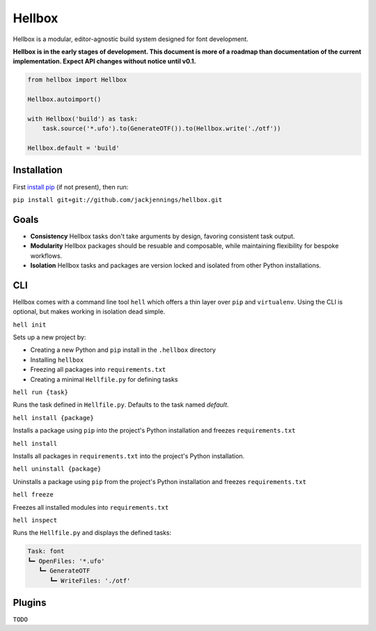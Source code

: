 Hellbox
=======

Hellbox is a modular, editor-agnostic build system designed for font development.

**Hellbox is in the early stages of development. This document is more of a roadmap than documentation of the current implementation. Expect API changes without notice until v0.1.**

.. image:: https://travis-ci.org/hellboxpy/hellbox.svg?branch=master
    :target: https://travis-ci.org/hellboxpy/hellbox

.. code-block:: python
  
  from hellbox import Hellbox
  
  Hellbox.autoimport()
  
  with Hellbox('build') as task:
      task.source('*.ufo').to(GenerateOTF()).to(Hellbox.write('./otf'))

  Hellbox.default = 'build'

Installation
------------

First `install pip`_ (if not present), then run:

``pip install git+git://github.com/jackjennings/hellbox.git``

Goals
-----

* **Consistency** Hellbox tasks don't take arguments by design, favoring consistent task output.
* **Modularity** Hellbox packages should be resuable and composable, while maintaining flexibility for bespoke workflows.
* **Isolation** Hellbox tasks and packages are version locked and isolated from other Python installations.

CLI
---

Hellbox comes with a command line tool ``hell`` which offers a thin layer over ``pip`` and ``virtualenv``. Using the CLI is optional, but makes working in isolation dead simple.

``hell init``

Sets up a new project by:

* Creating a new Python and ``pip`` install in the ``.hellbox`` directory
* Installing ``hellbox``
* Freezing all packages into ``requirements.txt``
* Creating a minimal ``Hellfile.py`` for defining tasks

``hell run {task}``

Runs the task defined in ``Hellfile.py``. Defaults to the task named `default`.

``hell install {package}``

Installs a package using ``pip`` into the project's Python installation and freezes ``requirements.txt``

``hell install``

Installs all packages in ``requirements.txt`` into the project's Python installation.

``hell uninstall {package}``

Uninstalls a package using ``pip`` from the project's Python installation and freezes ``requirements.txt``

``hell freeze``

Freezes all installed modules into ``requirements.txt``

``hell inspect``

Runs the ``Hellfile.py`` and displays the defined tasks:

.. code-block:: 
  
  Task: font
  ┗━ OpenFiles: '*.ufo'
     ┗━ GenerateOTF
        ┗━ WriteFiles: './otf'

Plugins
-------

``TODO``


.. _`install pip`: https://pip.pypa.io/en/latest/installing.html

